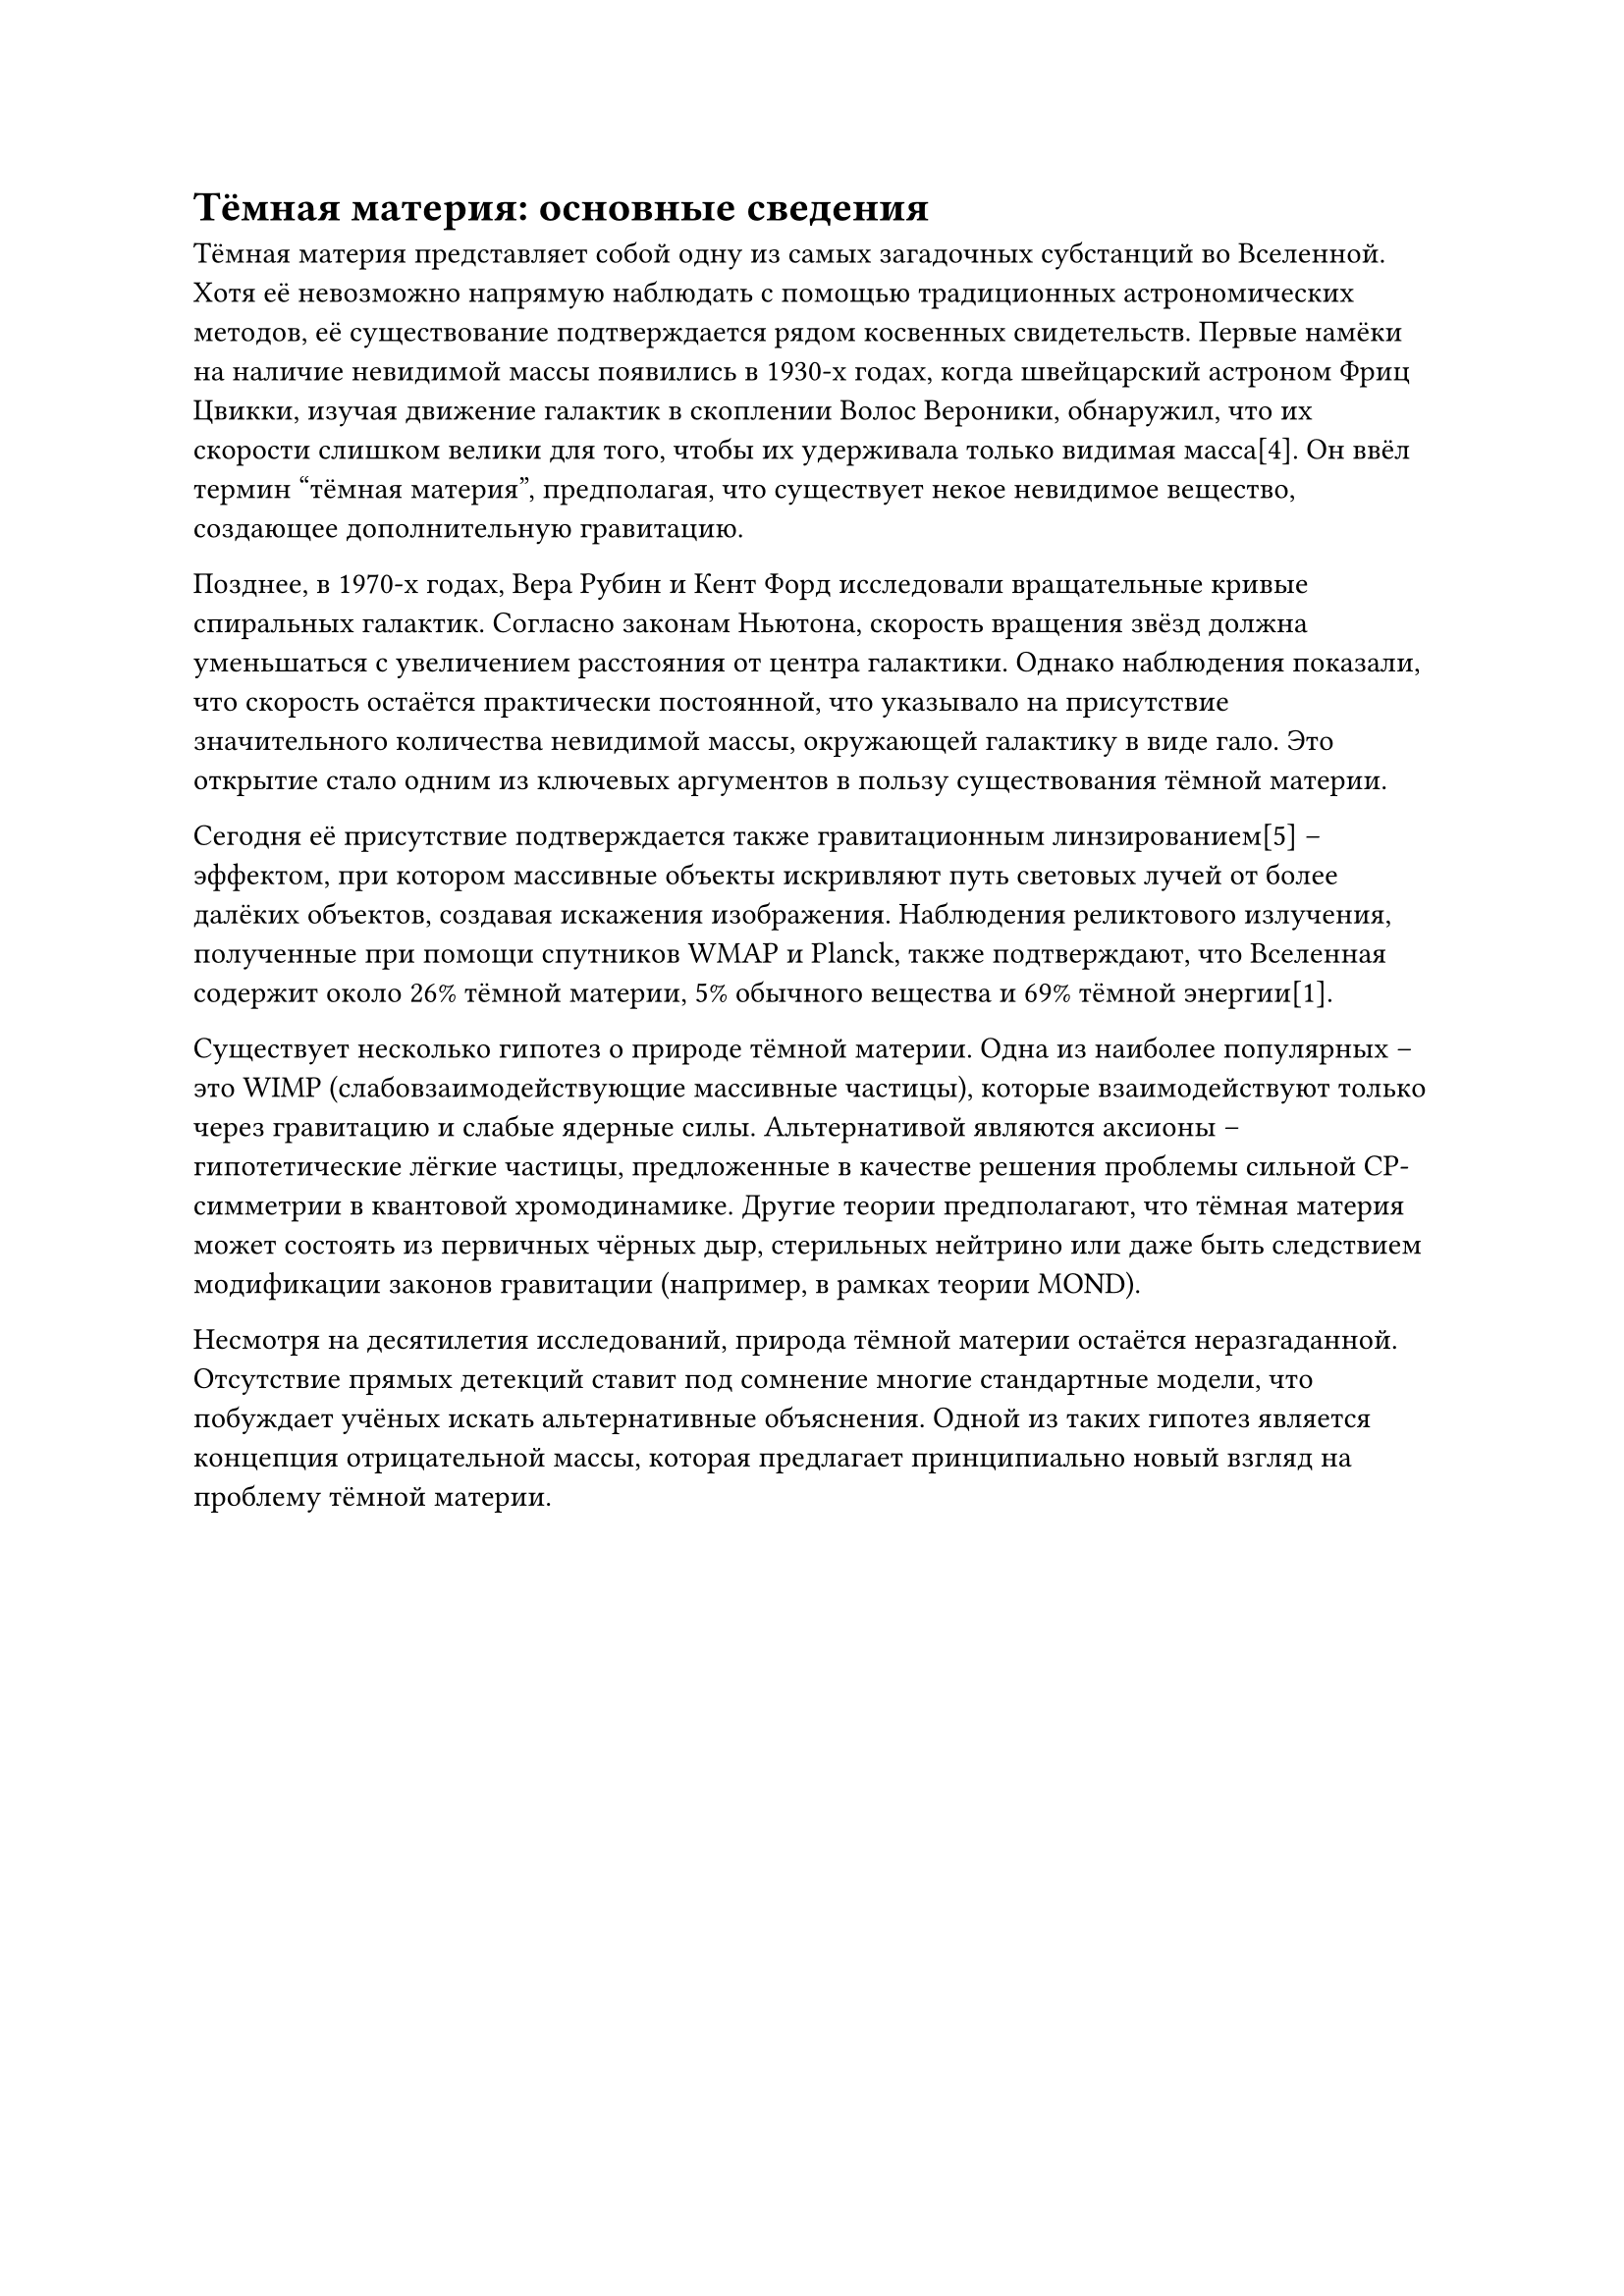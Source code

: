 = Тёмная материя: основные сведения

Тёмная материя представляет собой одну из самых загадочных субстанций во Вселенной. 
Хотя её невозможно напрямую наблюдать с помощью традиционных астрономических методов, её существование подтверждается рядом косвенных свидетельств. 
Первые намёки на наличие невидимой массы появились в 1930-х годах, когда швейцарский астроном Фриц Цвикки, изучая движение галактик в скоплении Волос Вероники, 
обнаружил, что их скорости слишком велики для того, чтобы их удерживала только видимая масса[4]. 
Он ввёл термин "тёмная материя", предполагая, что существует некое невидимое вещество, создающее дополнительную гравитацию.

Позднее, в 1970-х годах, Вера Рубин и Кент Форд исследовали вращательные кривые спиральных галактик. 
Согласно законам Ньютона, скорость вращения звёзд должна уменьшаться с увеличением расстояния от центра галактики. 
Однако наблюдения показали, что скорость остаётся практически постоянной, что указывало на присутствие значительного количества невидимой массы, окружающей галактику в виде гало. 
Это открытие стало одним из ключевых аргументов в пользу существования тёмной материи.

Сегодня её присутствие подтверждается также гравитационным линзированием[5] – 
эффектом, при котором массивные объекты искривляют путь световых лучей от более далёких объектов, создавая искажения изображения. 
Наблюдения реликтового излучения, полученные при помощи спутников WMAP и Planck, также подтверждают, что Вселенная содержит около 26% тёмной материи, 5% обычного вещества и 69% тёмной энергии[1].

Существует несколько гипотез о природе тёмной материи. 
Одна из наиболее популярных – это WIMP (слабовзаимодействующие массивные частицы), которые взаимодействуют только через гравитацию и слабые ядерные силы. 
Альтернативой являются аксионы – гипотетические лёгкие частицы, предложенные в качестве решения проблемы сильной CP-симметрии в квантовой хромодинамике. 
Другие теории предполагают, что тёмная материя может состоять из первичных чёрных дыр, стерильных нейтрино или даже быть следствием модификации законов гравитации (например, в рамках теории MOND).

Несмотря на десятилетия исследований, природа тёмной материи остаётся неразгаданной. 
Отсутствие прямых детекций ставит под сомнение многие стандартные модели, что побуждает учёных искать альтернативные объяснения. 
Одной из таких гипотез является концепция отрицательной массы, которая предлагает принципиально новый взгляд на проблему тёмной материи.

